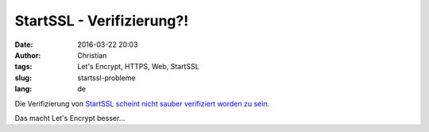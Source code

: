 StartSSL - Verifizierung?!
############################
:date: 2016-03-22 20:03
:author: Christian
:tags: Let's Encrypt, HTTPS, Web, StartSSL
:slug: startssl-probleme
:lang: de

Die Verifizierung von `StartSSL scheint nicht sauber verifiziert worden zu sein <http://oalmanna.blogspot.de/2016/03/startssl-domain-validation.html>`_.


Das macht Let's Encrypt besser...
